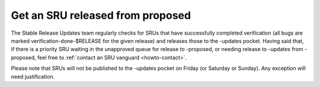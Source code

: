 Get an SRU released from proposed
---------------------------------

The Stable Release Updates team regularly checks for SRUs that have
successfully completed verification (all bugs are marked
verification-done-$RELEASE for the given release) and releases those to
the -updates pocket. Having said that, if there is a priority SRU
waiting in the unapproved queue for release to -proposed, or needing
release to -updates from -proposed, feel free to :ref:`contact an SRU
vanguard <howto-contact>`.

Please note that SRUs will not be published to the -updates pocket on
Friday (or Saturday or Sunday). Any exception will need justification.
